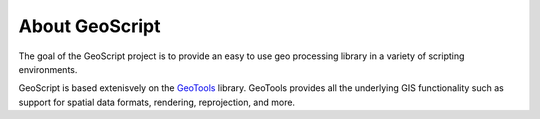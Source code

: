 .. _about:

About GeoScript
===============

The goal of the GeoScript project is to provide an easy to use geo processing library in a variety of scripting environments.

GeoScript is based extenisvely on the `GeoTools <http://geotools.org>`_ library. GeoTools provides all the underlying GIS functionality such as support for spatial data formats, rendering, reprojection, and more.

